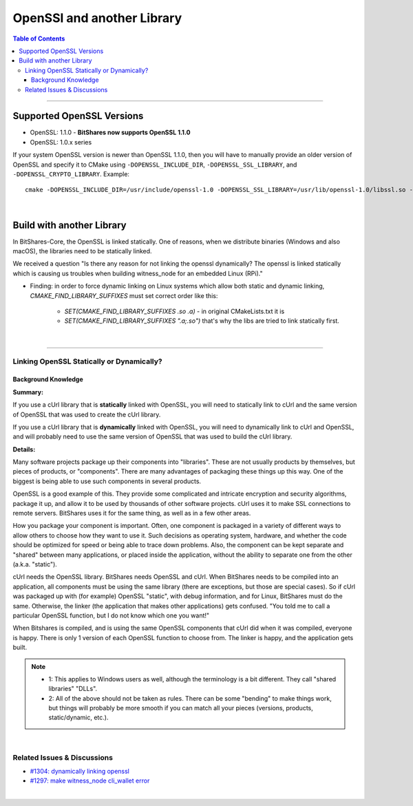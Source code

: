 .. role:: strike
    :class: strike
	
.. _openssl-and-lib:

*********************
OpenSSl and another Library
*********************


.. contents:: Table of Contents
   :local:
   
-----------------

Supported OpenSSL Versions
===============================


- OpenSSL: 1.1.0 - **BitShares now supports OpenSSL 1.1.0**
- OpenSSL: 1.0.x series

If your system OpenSSL version is newer than OpenSSL 1.1.0, then you will have to manually provide an older version of OpenSSL and specify it to CMake using ``-DOPENSSL_INCLUDE_DIR``, ``-DOPENSSL_SSL_LIBRARY``, and ``-DOPENSSL_CRYPTO_LIBRARY``. Example::

        cmake -DOPENSSL_INCLUDE_DIR=/usr/include/openssl-1.0 -DOPENSSL_SSL_LIBRARY=/usr/lib/openssl-1.0/libssl.so -DOPENSSL_CRYPTO_LIBRARY=/usr/lib/openssl-1.0/libcrypto.so .

		
|


Build with another Library
===========================

In BitShares-Core, the OpenSSL is linked statically. One of reasons, when we distribute binaries (Windows and also macOS), the libraries need to be statically linked. 


We received a question "Is there any reason for not linking the openssl dynamically? The openssl is linked statically which is causing us troubles when building witness_node for an embedded Linux (RPi)."

* Finding: in order to force dynamic linking on Linux systems which allow both static and dynamic linking, `CMAKE_FIND_LIBRARY_SUFFIXES` must set correct order like this: 
  
   - `SET(CMAKE_FIND_LIBRARY_SUFFIXES .so .a)` - in original CMakeLists.txt it is 
   - `SET(CMAKE_FIND_LIBRARY_SUFFIXES ".a;.so")` that's why the libs are tried to link statically first.

   
|

--------------------


Linking OpenSSL Statically or Dynamically? 
--------------------------------------------

Background Knowledge
^^^^^^^^^^^^^^^^^^^^^^^^^^^^^

**Summary:**

If you use a cUrl library that is **statically** linked with OpenSSL, you will need to statically link to cUrl and the same version of OpenSSL that was used to create the cUrl library.

If you use a cUrl library that is **dynamically** linked with OpenSSL, you will need to dynamically link to cUrl and OpenSSL, and will probably need to use the same version of OpenSSL that was used to build the cUrl library.


**Details:**

Many software projects package up their components into "libraries". These are not usually products by themselves, but pieces of products, or "components". There are many advantages of packaging these things up this way. One of the biggest is being able to use such components in several products.

OpenSSL is a good example of this. They provide some complicated and intricate encryption and security algorithms, package it up, and allow it to be used by thousands of other software projects. cUrl uses it to make SSL connections to remote servers. BitShares uses it for the same thing, as well as in a few other areas.

How you package your component is important. Often, one component is packaged in a variety of different ways to allow others to choose how they want to use it. Such decisions as operating system, hardware, and whether the code should be optimized for speed or being able to trace down problems. Also, the component can be kept separate and "shared" between many applications, or placed inside the application, without the ability to separate one from the other (a.k.a. "static").

cUrl needs the OpenSSL library. BitShares needs OpenSSL and cUrl. When BitShares needs to be compiled into an application, all components must be using the same library (there are exceptions, but those are special cases). So if cUrl was packaged up with (for example) OpenSSL "static", with debug information, and for Linux, BitShares must do the same. Otherwise, the linker (the application that makes other applications) gets confused. "You told me to call a particular OpenSSL function, but I do not know which one you want!"

When Bitshares is compiled, and is using the same OpenSSL components that cUrl did when it was compiled, everyone is happy. There is only 1 version of each OpenSSL function to choose from. The linker is happy, and the application gets built.

.. Note:: 
 - 1: This applies to Windows users as well, although the terminology is a bit different. They call "shared libraries" "DLLs".
 - 2: All of the above should not be taken as rules. There can be some "bending" to make things work, but things will probably be more smooth if you can match all your pieces (versions, products, static/dynamic, etc.).


|

Related Issues & Discussions
------------------------------

- `#1304: dynamically linking openssl <https://github.com/bitshares/bitshares-core/issues/1304>`_ 
- `#1297: make witness_node cli_wallet error <https://github.com/bitshares/bitshares-core/issues/1297>`_ 






|